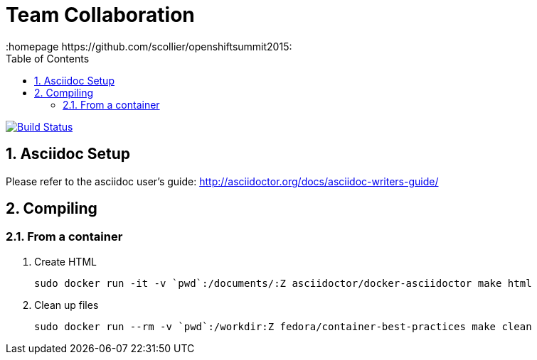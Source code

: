 // vim: set syntax=asciidoc:
[[Team_Collaboration]]
= Team Collaboration
:data-uri:
:icons:
:toc:
:toclevels 4:
:numbered:
:homepage https://github.com/scollier/openshiftsummit2015:

image:https://travis-ci.org/projectatomic/container-best-practices.svg["Build Status", link="https://travis-ci.org/projectatomic/container-best-practices"]

== Asciidoc Setup

Please refer to the asciidoc user's guide: http://asciidoctor.org/docs/asciidoc-writers-guide/

== Compiling

=== From a container

1. Create HTML

 sudo docker run -it -v `pwd`:/documents/:Z asciidoctor/docker-asciidoctor make html

1. Clean up files

 sudo docker run --rm -v `pwd`:/workdir:Z fedora/container-best-practices make clean



